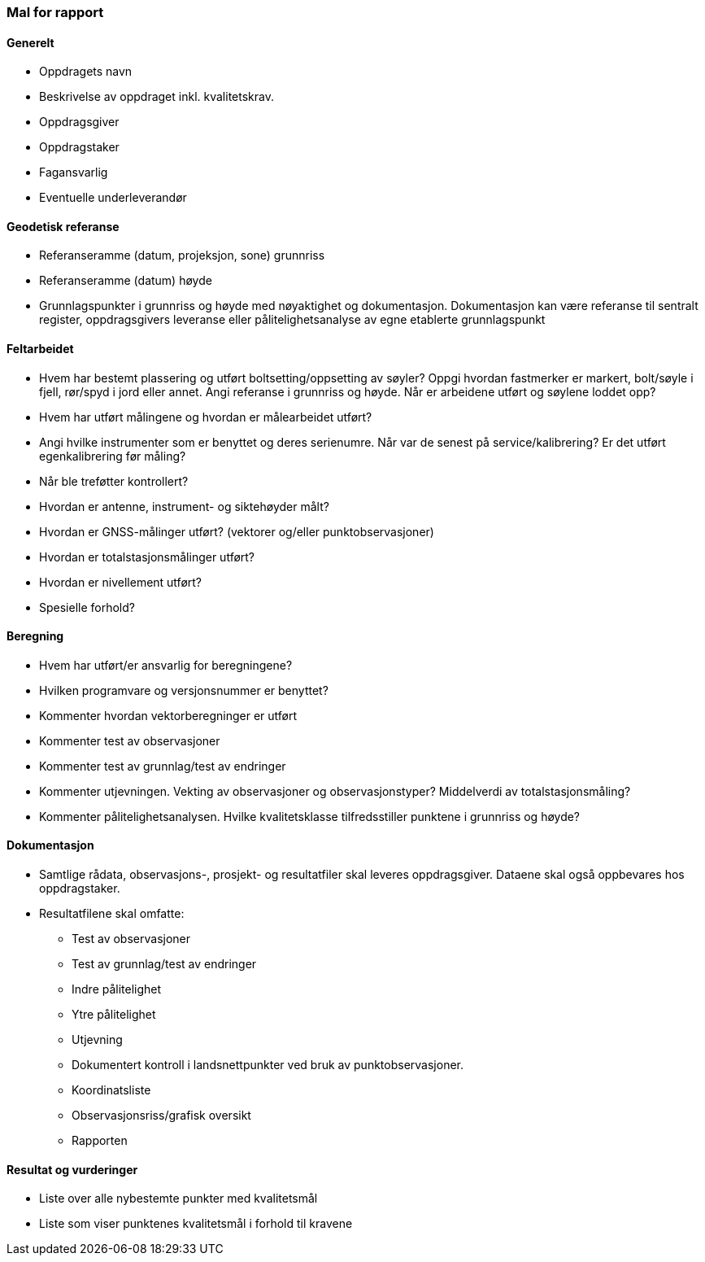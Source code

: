 === Mal for rapport

==== Generelt
* Oppdragets navn
* Beskrivelse av oppdraget inkl. kvalitetskrav.
* Oppdragsgiver
* Oppdragstaker
* Fagansvarlig
* Eventuelle underleverandør 

==== Geodetisk referanse
* Referanseramme (datum, projeksjon, sone) grunnriss
* Referanseramme (datum) høyde
* Grunnlagspunkter i grunnriss og høyde med nøyaktighet og dokumentasjon. Dokumentasjon kan være referanse til sentralt register, oppdragsgivers leveranse eller pålitelighetsanalyse av egne etablerte grunnlagspunkt

==== Feltarbeidet
•	Hvem har bestemt plassering og utført boltsetting/oppsetting av søyler? Oppgi hvordan fastmerker er markert, bolt/søyle i fjell, rør/spyd i jord eller annet. Angi referanse i grunnriss og høyde. Når er arbeidene utført og søylene loddet opp?
•	Hvem har utført målingene og hvordan er målearbeidet utført?
•	Angi hvilke instrumenter som er benyttet og deres serienumre. Når var de senest på service/kalibrering? Er det utført egenkalibrering før måling?
•	Når ble treføtter kontrollert?
•	Hvordan er antenne, instrument- og siktehøyder målt?
•	Hvordan er GNSS-målinger utført? (vektorer og/eller punktobservasjoner)
•	Hvordan er totalstasjonsmålinger utført? 
•	Hvordan er nivellement utført?
•	Spesielle forhold?

==== Beregning
•	Hvem har utført/er ansvarlig for beregningene?
•	Hvilken programvare og versjonsnummer er benyttet?
•	Kommenter hvordan vektorberegninger er utført  
•	Kommenter test av observasjoner
•	Kommenter test av grunnlag/test av endringer
•	Kommenter utjevningen. Vekting av observasjoner og observasjonstyper? Middelverdi av totalstasjonsmåling?
•	Kommenter pålitelighetsanalysen. Hvilke kvalitetsklasse tilfredsstiller punktene i grunnriss og høyde?

==== Dokumentasjon
•	Samtlige rådata, observasjons-, prosjekt- og resultatfiler skal leveres oppdragsgiver. Dataene skal også oppbevares hos oppdragstaker. 
•	Resultatfilene skal omfatte:
-	Test av observasjoner
-	Test av grunnlag/test av endringer
-	Indre pålitelighet
-	Ytre pålitelighet
-	Utjevning
-	Dokumentert kontroll i landsnettpunkter ved bruk av punktobservasjoner.
-	Koordinatsliste
-	Observasjonsriss/grafisk oversikt
-	Rapporten

==== Resultat og vurderinger
•	Liste over alle nybestemte punkter med kvalitetsmål
•	Liste som viser punktenes kvalitetsmål i forhold til kravene 